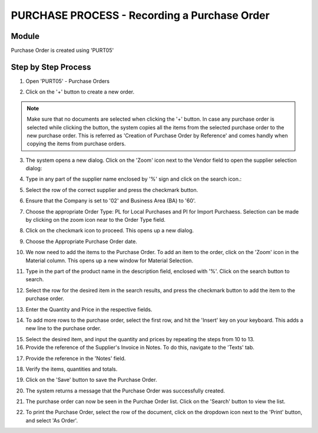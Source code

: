 PURCHASE PROCESS - Recording a Purchase Order
*********************************************

Module
---------
Purchase Order is created using 'PURT05'


Step by Step Process
--------------------

1. Open 'PURT05' - Purchase Orders

.. image:: step001.PNG
	:align: center
	:scale: 75%
	:alt: FINT89 Filters

2. Click on the '+' button to create a new order.

.. image:: step002.PNG
	:align: center
	:scale: 75%
	:alt: FINT89 Filters

.. note:: Make sure that no documents are selected when clicking the '+' button. In case any purchase order is selected while clicking the button, the system copies all the items from the selected purchase order to the new purchase order. This is referred as 'Creation of Purchase Order by Reference' and comes handly when copying the items from purchase orders.

3. The system opens a new dialog. Click on the 'Zoom' icon next to the Vendor field to open the supplier selection dialog:

.. image:: step003.PNG
	:align: center
	:scale: 75%
	:alt: FINT89 Filters

4. Type in any part of the supplier name enclosed by '%' sign and click on the search icon.:

.. image:: step004.PNG
	:align: center
	:scale: 75%
	:alt: FINT89 Filters

5. Select the row of the correct supplier and press the checkmark button.

.. image:: step005.PNG
	:align: center
	:scale: 75%
	:alt: FINT89 Filters

	.. note:: In cases where the supplier code is not available in the system, kindly contact the back office for the creation of the supplier record.

6. Ensure that the Company is set to '02' and Business Area (BA) to '60'.

.. image:: step006.PNG
	:align: center
	:scale: 75%
	:alt: FINT89 Filters

7. Choose the appropriate Order Type: PL for Local Purchases and PI for Import Purchaess. Selection can be made by clicking on the zoom icon near to the Order Type field.

.. image:: step007.PNG
	:align: center
	:scale: 75%
	:alt: FINT89 Filters

8. Click on the checkmark icon to proceed. This opens up a new dialog.

.. image:: step008.PNG
	:align: center
	:scale: 75%
	:alt: FINT89 Filters

9. Choose the Appropriate Purchase Order date.

.. image:: step009.PNG
	:align: center
	:scale: 75%
	:alt: FINT89 Filters

10. We now need to add the items to the Purchase Order. To add an item to the order, click on the 'Zoom' icon in the Material column. This opens up a new window for Material Selection.

.. image:: step010.PNG
	:align: center
	:scale: 75%
	:alt: FINT89 Filters

11. Type in the part of the product name in the description field, enclosed with '%'. Click on the search button to search.

.. image:: step011.PNG
	:align: center
	:scale: 75%
	:alt: FINT89 Filters

12. Select the row for the desired item in the search results, and press the checkmark button to add the item to the purchase order.

.. image:: step012.PNG
	:align: center
	:scale: 75%
	:alt: FINT89 Filters

	.. note:: In cases where the item is new, the material code might not be available in the system for selection. In this case, kinldy contact the back office with the product details (preferably with the EAN Code) for creation of the material code in system.

13. Enter the Quantity and Price in the respective fields.

.. image:: step013.PNG
	:align: center
	:scale: 75%
	:alt: FINT89 Filters

14. To add more rows to the purchase order, select the first row, and hit the 'Insert' key on your keyboard. This adds a new line to the purchase order.

.. image:: step014.PNG
	:align: center
	:scale: 75%
	:alt: FINT89 Filters

15. Select the desired item, and input the quantity and prices by repeating the steps from 10 to 13.

16. Provide the reference of the Supplier's Invoice in Notes. To do this, navigate to the 'Texts' tab.

.. image:: step016.PNG
	:align: center
	:scale: 75%
	:alt: FINT89 Filters

17. Provide the reference in the 'Notes' field.

.. image:: step017.PNG
	:align: center
	:scale: 75%
	:alt: FINT89 Filters

18. Verify the items, quantities and totals.

.. image:: step018.PNG
	:align: center
	:scale: 75%
	:alt: FINT89 Filters

19. Click on the 'Save' button to save the Purchase Order.

.. image:: step019.PNG
	:align: center
	:scale: 75%
	:alt: FINT89 Filters

20. The system returns a message that the Purchase Order was successfully created.

.. image:: step020.PNG
	:align: center
	:scale: 75%
	:alt: FINT89 Filters

21. The purchase order can now be seen in the Purchae Order list. Click on the 'Search' button to view the list.

.. image:: step021.PNG
	:align: center
	:scale: 75%
	:alt: FINT89 Filters

22. To print the Purchase Order, select the row of the document, click on the dropdown icon next to the 'Print' button, and select 'As Order'.

.. image:: step022.PNG
	:align: center
	:scale: 75%
	:alt: FINT89 Filters